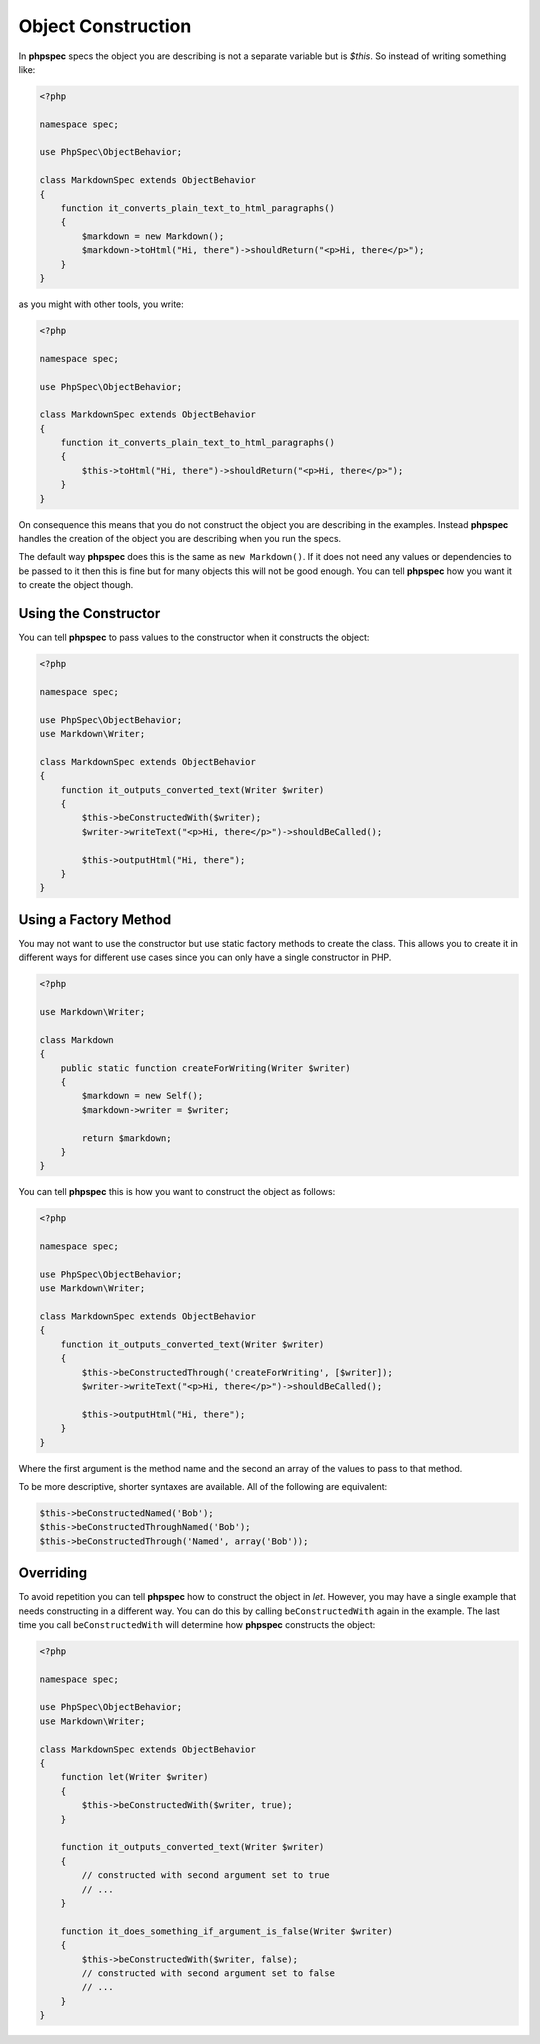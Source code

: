 Object Construction
===================

In **phpspec** specs the object you are describing is not a separate variable
but is `$this`. So instead of writing something like:

.. code-block:: php

    <?php

    namespace spec;

    use PhpSpec\ObjectBehavior;

    class MarkdownSpec extends ObjectBehavior
    {
        function it_converts_plain_text_to_html_paragraphs()
        {
            $markdown = new Markdown();
            $markdown->toHtml("Hi, there")->shouldReturn("<p>Hi, there</p>");
        }
    }

as you might with other tools, you write:

.. code-block:: php

    <?php

    namespace spec;

    use PhpSpec\ObjectBehavior;

    class MarkdownSpec extends ObjectBehavior
    {
        function it_converts_plain_text_to_html_paragraphs()
        {
            $this->toHtml("Hi, there")->shouldReturn("<p>Hi, there</p>");
        }
    }

On consequence this means that you do not construct the object you are
describing in the examples. Instead **phpspec** handles the creation of the
object you are describing when you run the specs.

The default way **phpspec** does this is the same as ``new Markdown()``.
If it does not need any values or dependencies to be passed to it then this is
fine but for many objects this will not be good enough. You can tell **phpspec**
how you want it to create the object though.

Using the Constructor
---------------------

You can tell **phpspec** to pass values to the constructor when it constructs the object:

.. code-block:: php

    <?php

    namespace spec;

    use PhpSpec\ObjectBehavior;
    use Markdown\Writer;

    class MarkdownSpec extends ObjectBehavior
    {
        function it_outputs_converted_text(Writer $writer)
        {
            $this->beConstructedWith($writer);
            $writer->writeText("<p>Hi, there</p>")->shouldBeCalled();

            $this->outputHtml("Hi, there");
        }
    }

Using a Factory Method
----------------------

You may not want to use the constructor but use static factory methods to create the class.
This allows you to create it in different ways for different use cases since you can
only have a single constructor in PHP.

.. code-block:: php

    <?php

    use Markdown\Writer;

    class Markdown
    {
        public static function createForWriting(Writer $writer)
        {
            $markdown = new Self();
            $markdown->writer = $writer;

            return $markdown;
        }
    }

You can tell **phpspec** this is how you want to construct the object as follows:

.. code-block:: php

    <?php

    namespace spec;

    use PhpSpec\ObjectBehavior;
    use Markdown\Writer;

    class MarkdownSpec extends ObjectBehavior
    {
        function it_outputs_converted_text(Writer $writer)
        {
            $this->beConstructedThrough('createForWriting', [$writer]);
            $writer->writeText("<p>Hi, there</p>")->shouldBeCalled();

            $this->outputHtml("Hi, there");
        }
    }

Where the first argument is the method name and the second an array of the values
to pass to that method.

To be more descriptive, shorter syntaxes are available. All of the following are equivalent:

.. code-block:: php

    $this->beConstructedNamed('Bob');
    $this->beConstructedThroughNamed('Bob');
    $this->beConstructedThrough('Named', array('Bob'));

Overriding
----------

To avoid repetition you can tell **phpspec** how to construct the object in `let`.
However, you may have a single example that needs constructing in a different way.
You can do this by calling ``beConstructedWith`` again in the example. The last time you
call ``beConstructedWith`` will determine how **phpspec** constructs the object:

.. code-block:: php

    <?php

    namespace spec;

    use PhpSpec\ObjectBehavior;
    use Markdown\Writer;

    class MarkdownSpec extends ObjectBehavior
    {
        function let(Writer $writer)
        {
            $this->beConstructedWith($writer, true);
        }

        function it_outputs_converted_text(Writer $writer)
        {
            // constructed with second argument set to true
            // ...
        }

        function it_does_something_if_argument_is_false(Writer $writer)
        {
            $this->beConstructedWith($writer, false);
            // constructed with second argument set to false
            // ...
        }
    }
